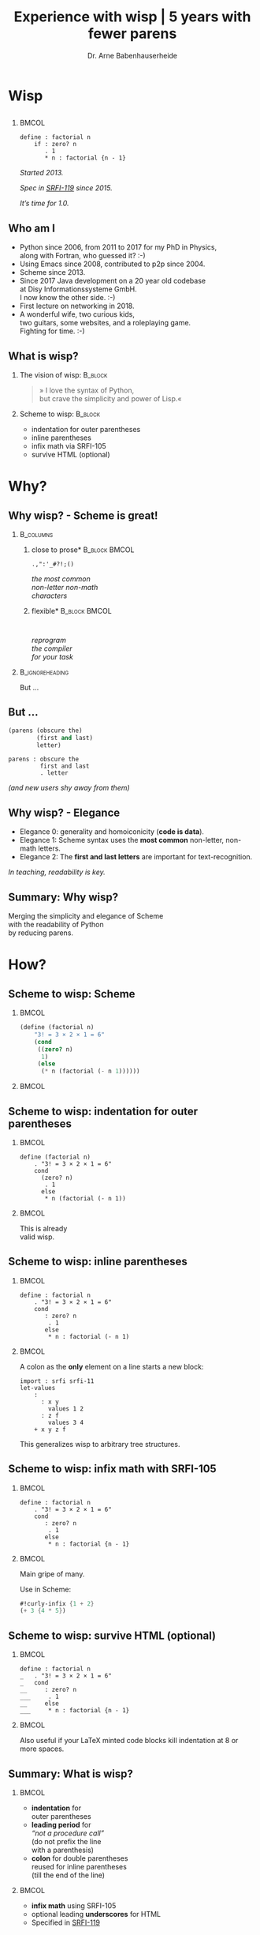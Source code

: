 #+title: Experience with wisp | 5 years with fewer parens
#+author: Dr. Arne Babenhauserheide @@latex:\texorpdfstring{}{}@@

#+options: toc:nil H:2 ^:nil todo:nil title:nil
#+PROPERTY: header-args :exports code

#+LANGUAGE: de
#+LaTeX_CLASS: beamer
#+LaTeX_CLASS_OPTIONS: [presentation]
# #+beamer_header: \setbeameroption{hide notes}
#+beamer_header: \setbeameroption{show notes}
# #+beamer_header: \setbeameroption{show only notes}
#+beamer_header: \setbeamertemplate{navigation symbols}{}

# Newline macro {{{NEWLINE}}}
#+MACRO: NEWLINE @@latex:\texorpdfstring{\\}{ | }@@ @@html:<br>@@ @@ascii:|@@

# add appendix
#+LaTeX_HEADER:\newcounter{framenumberwithoutappendix}
#+COLUMNS: %45ITEM %10BEAMER_env(Env) %10BEAMER_act(Act) %4BEAMER_col(Col) %8BEAMER_opt(Opt)
#+PROPERTY: BEAMER_col_ALL 0.1 0.2 0.3 0.4 0.5 0.6 0.7 0.8 0.9 0.0 :ETC
#+STARTUP: beamer
#+STARTUP: hidestars
#+SEQ_TODO: ❢ ☯ Σ | ☺ ✔ ✘
#+latex_header: \usetheme{Berlin}\usecolortheme{dove}
#+LaTeX: \definecolor{bg}{rgb}{0.98,0.98,0.98}

#+BEGIN_SRC elisp :exports results
(add-to-list 'org-latex-minted-langs '(wisp "scheme"))
(setq org-latex-minted-options '(("linenos" "false") ("frame" "lines") ("framesep" "6pt") ("fontsize" "\\footnotesize")))
nil
#+END_SRC

#+RESULTS:

* Wisp

** 


***                                                                   :BMCOL:
    :PROPERTIES:
    :BEAMER_col: 0.46
    :END:
 #+BEGIN_SRC wisp 
 define : factorial n
     if : zero? n
        . 1
        * n : factorial {n - 1}
 #+END_SRC

#+latex: \vspace{1em}

/Started 2013./

/Spec in [[https://srfi.schemers.org/srfi-119/srfi-119.html][SRFI-119]] since 2015./

/It’s time for 1.0./

** Who am I

- Python since 2006, from 2011 to 2017 for my PhD in Physics,\\
  along with Fortran, who guessed it? :-)
- Using Emacs since 2008, contributed to p2p since 2004.
- Scheme since 2013.
- Since 2017 Java development on a 20 year old codebase\\
  at Disy Informationssysteme GmbH.\\
  I now know the other side. :-)
- First lecture on networking in 2018.
- A wonderful wife, two curious kids,\\
  two guitars, some websites, and a roleplaying game.\\
  Fighting for time. :-)

** What is wisp?

*** The vision of wisp:                                             :B_block:
    :PROPERTIES:
    :BEAMER_env: block
    :END:
#+latex: \vspace{1em}

#+BEGIN_QUOTE
» I love the syntax of Python,\\
\phantom{» }but crave the simplicity and power of Lisp.«
#+END_QUOTE

*** Scheme to wisp:                                                 :B_block:
    :PROPERTIES:
    :BEAMER_env: block
    :END:

 - indentation for outer parentheses
 - inline parentheses
 - infix math via SRFI-105
 - survive HTML (optional)

* Why?

** Why wisp? - Scheme is great!

*** :B_columns:
    :PROPERTIES:
    :BEAMER_env: columns
    :BEAMER_opt: t
    :END:

**** \centering *close to prose*                              :B_block:BMCOL:
     :PROPERTIES:
     :BEAMER_env: block
     :BEAMER_col: 0.3
     :END:

 #+latex: \centering

 =.,":'_#?!;()=

 /the most common/ \\
 /non-letter non-math/ \\
 /characters/


**** \centering *flexible*                                    :B_block:BMCOL:
     :PROPERTIES:
     :BEAMER_env: block
     :BEAMER_col: 0.3
     :END:

#+latex: \centering

: 

 /reprogram/ \\
 /the compiler/ \\
 /for your task/

*** :B_ignoreheading:
    :PROPERTIES:
    :BEAMER_env: ignoreheading
    :END:

#+latex: \vspace{2em}

But …

** But …

#+BEGIN_SRC scheme
  (parens (obscure the)
          (first and last)
          letter)
#+END_SRC

#+BEGIN_SRC wisp
  parens : obscure the
           first and last
           . letter
#+END_SRC

/(and new users shy away from them)/


** Why wisp? - Elegance

- Elegance 0: generality and homoiconicity (*code is data*).
- Elegance 1: Scheme syntax uses the *most common* \phantom{Elegance 1: }non-letter, non-math letters.
- Elegance 2: The *first and last letters* are important \phantom{Elegance 2: }for text-recognition.

#+latex: \vspace{1em}

/In teaching, readability is key./

** Summary: Why wisp?

Merging the simplicity and elegance of Scheme\\
with the readability of Python\\
by reducing parens.

* How?

** Scheme to wisp: Scheme

***                                                                   :BMCOL:
    :PROPERTIES:
    :BEAMER_col: 0.6
    :END:
 #+BEGIN_SRC scheme
   (define (factorial n)
       "3! = 3 × 2 × 1 = 6"
       (cond
        ((zero? n)
         1)
        (else
         (* n (factorial (- n 1))))))
 #+END_SRC

***                                                                   :BMCOL:
    :PROPERTIES:
    :BEAMER_col: 0.3
    :END:
** Scheme to wisp: indentation for outer parentheses

***                                                                   :BMCOL:
    :PROPERTIES:
    :BEAMER_col: 0.6
    :END:
#+BEGIN_SRC wisp
define (factorial n)
    . "3! = 3 × 2 × 1 = 6"
    cond
      (zero? n)
       . 1
      else
       * n (factorial (- n 1))
#+END_SRC
***                                                                   :BMCOL:
    :PROPERTIES:
    :BEAMER_col: 0.3
    :END:

\footnotesize
This is already\\
valid wisp.

** Scheme to wisp: inline parentheses

***                                                                   :BMCOL:
    :PROPERTIES:
    :BEAMER_col: 0.6
    :END:
#+BEGIN_SRC wisp
define : factorial n
    . "3! = 3 × 2 × 1 = 6"
    cond 
       : zero? n
        . 1
       else
        * n : factorial (- n 1)
#+END_SRC

#+latex: \vspace{1.3em}

***                                                                   :BMCOL:
    :PROPERTIES:
    :BEAMER_col: 0.3
    :END:

\footnotesize
A colon as the *only* element on a line starts a new block:

#+BEGIN_SRC wisp
  import : srfi srfi-11
  let-values 
      : 
        : x y
          values 1 2
        : z f
          values 3 4
      + x y z f
#+END_SRC

This generalizes wisp to arbitrary tree structures.

** Scheme to wisp: infix math with SRFI-105

***                                                                   :BMCOL:
    :PROPERTIES:
    :BEAMER_col: 0.6
    :END:
#+BEGIN_SRC wisp
define : factorial n
    . "3! = 3 × 2 × 1 = 6"
    cond 
       : zero? n
        . 1
       else
        * n : factorial {n - 1}
#+END_SRC

***                                                                   :BMCOL:
    :PROPERTIES:
    :BEAMER_col: 0.3
    :END:

\footnotesize
Main gripe of many.

Use in Scheme:

#+BEGIN_SRC scheme
#!curly-infix {1 + 2}
(+ 3 {4 * 5})
#+END_SRC

** Scheme to wisp: survive HTML (optional)
***                                                                   :BMCOL:
    :PROPERTIES:
    :BEAMER_col: 0.6
    :END:

#+BEGIN_SRC wisp 
define : factorial n
_   . "3! = 3 × 2 × 1 = 6"
_   cond 
__     : zero? n
___     . 1
__     else
___     * n : factorial {n - 1}
#+END_SRC

***                                                                   :BMCOL:
    :PROPERTIES:
    :BEAMER_col: 0.3
    :END:

\footnotesize
Also useful if your \LaTeX minted code blocks kill indentation at 8 or more spaces.

** Summary: What is wisp?

***                                                                   :BMCOL:
    :PROPERTIES:
    :BEAMER_col: 0.5
    :END:
 - *indentation* for \\
   outer parentheses
 - *leading period* for\\
   /“not a procedure call”/ \\
   (do not prefix the line\\
    with a parenthesis)
 - *colon* for double parentheses\\
   reused for inline parentheses\\
   (till the end of the line)
 
***                                                                   :BMCOL:
    :PROPERTIES:
    :BEAMER_col: 0.5
    :END:
 - *infix math* using SRFI-105
 - optional leading *underscores* for HTML
 - Specified in [[https://srfi.schemers.org/srfi-119/srfi-119.html][SRFI-119]]

* 5 years
** 5 years with wisp

- 9000 lines of code, pet projects, some in use
- Changes to the language since [[https://srfi.schemers.org/srfi-119/srfi-119.html][SRFI-119]] (2015-06-23)
  - literal arrays for Guile doctests with =##=
  - trailing period for the REPL

*→ wisp as a language is complete and stable.*

** 9000 lines of code, chronological selection:

- [[http://draketo.de/py2guile][py2guile]]:\(^*\) all my *Python* workflows in Guile → [[https://www.draketo.de/proj/guile-basics/][Guile basics]]
- [[https://bitbucket.org/ArneBab/wisp/src/5dfd8644882d181d61c479b0f82be0e644ca9fd6/examples/d20world.w][d20world.w]]: simple *advection and diffusion* on icosahedron
- [[https://bitbucket.org/ArneBab/wisp/src/5dfd8644882d181d61c479b0f82be0e644ca9fd6/examples/ensemble-estimation.w][ensemble-estimation.w]]:\(^*\) *kalman filter* function optimization
- [[https://bitbucket.org/ArneBab/wisp/src/5dfd8644882d181d61c479b0f82be0e644ca9fd6/examples/enter-three-witches.w][enter-three-witches.w]]: *game scripting* — /thank you cwebber!/
- [[https://www.draketo.de/english/secure-passwords][letterblock-passwords]]:\(^*\) =nVxK=8eUD.DdTG=
- [[https://bitbucket.org/ArneBab/wisp/src/5dfd8644882d181d61c479b0f82be0e644ca9fd6/examples/network.w][network.w]]: Freenet *network simulator*
- [[https://bitbucket.org/ArneBab/wisp/src/5dfd8644882d181d61c479b0f82be0e644ca9fd6/examples/hamming.w][hamming.w]]:\(^*\) *error correction*
- [[https://bitbucket.org/ArneBab/wisp/src/cca15c7abc86a500a313315344f9f46bc90e9ce8/examples/downloadmesh.w][downloadmesh.w]]:\(^*\) *swarming downloads*, Gnutella style
- [[https://notabug.org/ArneBab/guile-freenet/src/8337b7637917273a429a8e784103a0f90ed5b74b/fetchpull.w][fetchpull.w]]:\(^*\) multithreaded Freenet *client protocol* library
- [[https://bitbucket.org/ArneBab/dryads-wake/src/65039acea660335656218f6ac7c85c9e78e47d4f/dryads-wake.w][dryads-wake.w]]: *game scripting*

** change 1: test-driven wisp: literal arrays for doctests

#+BEGIN_SRC wisp :exports none :noweb-ref hashbang-and-imports
#!/usr/bin/env bash
exec guile -L . -L .. --language=wisp -x .w -e '(factorial)' -c ''
; !#
define-module : factorial
   . #:export : main
import : examples doctests
#+END_SRC

#+BEGIN_SRC wisp :noweb no-export :tangle factorial.w
{{{hashbang-and-imports}}}

define : factorial n
    . "3! = 3 × 2 × 1 = 6"
    ## : tests : test-equal 6 : factorial 3
    if : zero? n
       . 1
       * n : factorial {n - 1}

define %this-module : current-module
define : main args
       doctests-testmod %this-module
#+END_SRC

#+latex: \scriptsize

#+BEGIN_EXAMPLE
%%%% Starting test ._-factorial--factorial  
     (Writing full log to "._-factorial--factorial.log")
# of expected passes      1
#+END_EXAMPLE

** change 2: REPL with wisp: trailing period

#+BEGIN_SRC wisp
display "Hello oneliner!\n" .
#+END_SRC

/(syntax reserved in [[https://srfi.schemers.org/srfi-119/srfi-119.html][SRFI-119]] to allow for experimentation)/

** dryads wake: beginnings of a game

***                                                                   :BMCOL:
    :PROPERTIES:
    :BEAMER_col: 0.8
    :END:
#+BEGIN_SRC wisp
define : first-encounter
    Enter : Juli Fin :profile juli
            Rooted Breeze :profile dryad
    
    Juli Fin
        Finally we have our own home!
    ;; ...
    Rooted Breeze :eerie
        who are you strangers
        in my home?

    Choose
        : explain
          ,(explain-your-home)
        : fast-talk
          ,(fast-talk-the-dryad)

#+END_SRC

***                                                                   :BMCOL:
    :PROPERTIES:
    :BEAMER_col: 0.2
    :END:

\tiny
[[./dryadswake.webm][dryadswake.webm]]

* Lecture
** Experience with wisp in a lecture

- communication and network technology at DHBW Karlsruhe
- wisp to describe Hamming 11/7 encoding and decoding
- *“Is that pseudocode?”* — a student \phantom{*“Is that pseudocode?” *}→ highest praise :-)
- provided as formulary in the (handwritten) final test

** ☺ Hamming decoder

#+latex: \footnotesize
#+BEGIN_SRC scheme
define : 11/7-decode bits
  define broken-bit
    match bits
     : c1 c2 d3 c4 d5 d6 d7 c8 d9 d10 d11
       +
_        * 1 : H c1 d3 d5 d7 d9 d11
_        * 2 : H c2 d3 d6 d7 d10 d11
_        * 4 : H c4 d5 d6 d7
_        * 8 : H c8 d9 d10 d11
  define fixed
    df : zero? broken-bit
       . bits
       flip bits {broken-bit - 1}
  match fixed
    : c1 c2 d3 c4 d5 d6 d7 c8 d9 d10 d11
      list d3 d5 d6 d7 d9 d10 d11
#+END_SRC

** Hamming encoder

*** :B_columns:
    :PROPERTIES:
    :BEAMER_env: columns
    :BEAMER_opt: t
    :END:
**** Header                                                   :B_block:BMCOL:
     :PROPERTIES:
     :BEAMER_col: 0.4
     :BEAMER_env: block
     :END:
 #+latex: \footnotesize
 #+BEGIN_SRC scheme
 define : 11/7-encode bits
   ##
    tests
     test-equal
      . '(0 0 1 0 0 0 0 1 0 0 1)
      11/7-encode 
        . '(1 0 0 0 0 0 1)
 #+END_SRC

**** Body                                                     :B_block:BMCOL:
     :PROPERTIES:
     :BEAMER_col: 0.6
     :BEAMER_env: block
     :END:
 #+latex: \footnotesize
 #+BEGIN_SRC scheme
   match bits
    : d3 d5 d6 d7 d9 d10 d11
      list
        H d3 d5 d7 d9 d11  ;; bit 1
        H d3 d6 d7 d10 d11 ;; bit 2
        . d3               ;; bit 3
        H d5 d6 d7         ;; bit 4
        . d5 d6 d7         ;; bit 5, 6, 7
        H d9 d10 d11       ;; bit 8
        . d9 d10 d11       ;; bit 9, 10, 11
 #+END_SRC
** Hamming support procs

<<hamming-support>>

#+BEGIN_SRC scheme
define : mod2sum . bits
    . "Modulo-2 sum, i.e. for even parity"
    ## : tests : test-equal 1 : mod2sum 1 0 1 1 0
    modulo (apply + bits) 2

define H mod2sum ;; for brevity

define : flip bits index
    . "flip the bit-number (0→1 or 1→0) at the index."
    ## : tests : test-equal '(1 0 1) : flip '(0 0 1) 0
    append
       take bits index
       list : mod2sum 1 : list-ref bits index
       drop bits {index + 1}
#+END_SRC


** Summary

- *“Is that pseudocode?”*
- Describe calculation in code
- =match= is great for specific examples

* Learning
** Learning: how Scheme and wisp help

- Write code by hand
- Recursion wins: elegance
- Exact math
- Unicode for math

** Write code by hand

[[./handwritten-code.jpg]]

** Recursion wins: elegance

#+BEGIN_SRC wisp
define : fib n
   let rek : (i 0) (u 1) (v 1)
        if {i >= {n - 2}}
           . v
           rek {i + 1} v {u + v}
#+END_SRC

/Initialize, define parameters, return the result./

** Exact math

#+BEGIN_SRC wisp
define : n/k n k
   if {k > n} 0
      / : factorial n
          factorial k
          factorial {n - k}
#+END_SRC

/No need to work around limitations./

** Unicode for math

\begin{equation}
  F = \frac{\phi_1 + \phi_2}{2}, 
G = \frac{\phi_1 - \phi_2}{2}, 
\lambda = \frac{L_1 - L_2}{2}
\end{equation}

#+BEGIN_SRC wisp
define : ellipsoiddistance a f L1 L2 Φ1 Φ2
    let 
       : F : / {Φ1 + Φ2} 2
         G : / {Φ1 - Φ2} 2
         λ : / {L1 - L2} 2
    ;; ...
#+END_SRC

/Minimize mental overhead due to mismatch. Math is complex./

** Summary

A minimum in the mismatch between task and code.

* Best practices
** Best practices I found

- use the weakest method that works\(^*\)
- use parens and braces where they provide advantages\(^*\)
- inner defines limit nesting
- do use records
- modules as scripts with doctests

** use the weakest method that works

- prefer procedures over macros
- prefer macros over reader extensions

#+latex: \vspace{1em}

/Wisp is the minimal reader extension which can represent arbitrary trees structures with indentation./

** use parens where they provide advantages

#+BEGIN_SRC wisp
define x^b-deviations-approx
       list-ec (: i ensemble-member-count)
            list-ec (: j (length x^b))
                * : random:normal
                    sqrt : list-ref (list-ref P j) j
#+END_SRC

also:

- use parens for trivial let
- use braces for simple math

* Future
** Future of wisp (plans and wishes)

- Explore possibilities (as in dryads-wake)
- More documentation (i.e. in [[https://www.draketo.de/proj/with-guise-and-guile/][With Guise and Guile]])
- Better tooling ([[https://bitbucket.org/ArneBab/wisp/src/05abefcab6239da4b1eedd95e22f4a25630fa3aa/wisp-mode.el?at=tip][wisp-mode]] with paredit commands?)
- Bundle programs cross-platform?
- Part of Guile?

** Wisp for pseudocode

/The next time you write pseudocode,\\
try making it executable as wisp/

*** …and talk about it!                                        :B_alertblock:
    :PROPERTIES:
    :BEAMER_env: alertblock
    :BEAMER_act: <2->
    :END:

/»ArneBab's alternate sexp syntax is best I've seen; pythonesque, hides parens but keeps power«/ — Christopher Lemmer Webber in [[http://dustycloud.org/blog/wisp-lisp-alternative/][Wisp: Lisp, minus the parentheses]]

* Try!

** Try wisp!

*** *Install*                                                       :B_block:
    :PROPERTIES:
    :BEAMER_env: block
    :END:
#+BEGIN_SRC sh
guix package -i guile guile-wisp
#+END_SRC

*** *REPL*                                                          :B_block:
    :PROPERTIES:
    :BEAMER_env: block
    :END:
#+BEGIN_SRC sh
guile -L . -x .w --lanugage=wisp
#+END_SRC

*** *More info*                                                     :B_block:
    :PROPERTIES:
    :BEAMER_env: block
    :END:

https://www.draketo.de/english/wisp

** Wisp for scripts with guix

#+BEGIN_SRC sh :tangle script.w
#!/run/current-system/profile/bin/bash
# -*- wisp -*-
exec -a "$0" guile -L $(dirname $(realpath "$0")) \
     -x .w --language=wisp -e '(script)' -c '' "$@"
; !#

define-module : script
   . #:export : main

define : main args
    format #t "Hello Wisp!"
#+END_SRC

** Wisp resources

- Website: https://www.draketo.de/english/wisp
- Tutorial: https://www.draketo.de/proj/with-guise-and-guile/wisp-tutorial.html
- Examples: https://bitbucket.org/ArneBab/wisp/src/tip/examples
- guile-freenet: https://notabug.org/arnebab/guile-freenet
- dryads wake: https://bitbucket.org/ArneBab/dryads-wake

** ☺ Thank you for listening!

#+latex: \centering \(\ddot \smile\)

* Anhang                                                    :B_ignoreheading:
  :PROPERTIES:
  :BEAMER_env: ignoreheading
  :BEAMER_opt: allowframebreaks
  :END:

\appendix
** nonlocal state

#+BEGIN_SRC scheme
  (opened (parens)
    (are (nonlocal
    state)))
#+END_SRC

#+BEGIN_SRC wisp
  opened : parens
    are
      nonlocal state
#+END_SRC


/(you or your tooling must track them)/
** Wisp for scripts anywhere

#+BEGIN_SRC sh :tangle script.w
#!/usr/bin/env bash
# -*- wisp -*-
D=$(dirname $(realpath "$0"))
# precompile wisp
guile -L "$D" -c '(import (language wisp spec))'
# run script as wisp code
exec -a "$0" guile -L "$D" \
     -x .w --language=wisp -e '(script)' -c '' "$@"
; !#

define-module : script
   . #:export : main

define : main args
    format #t "Hello Wisp!"
#+END_SRC

** Verweise
  :PROPERTIES:
  :BEAMER_opt: allowframebreaks,label=
  :END:

\bibliographystyle{apalike}
\bibliography{ref}

*** Bilder                                                  :B_ignoreheading:
    :PROPERTIES:
    :BEAMER_env: ignoreheading
    :END:

#+latex: \tiny Bilder: \citet{}



#+latex_header: \usepackage{hyperref}
#+latex_header: \usepackage{animate}
#+LATEX_HEADER: \usepackage{xcolor}
#+LATEX_HEADER: \usepackage[ngerman]{babel}

#+LATEX_HEADER: \setlength{\parindent}{0cm}
#+LATEX_HEADER: \setlength{\parskip}{0.5em}

# unicode input
#+LATEX_HEADER: \usepackage{uniinput}
#+LATEX_HEADER: \DeclareUnicodeCharacter{B7}{\ensuremath{\cdot}}

#+LATEX_HEADER: \usepackage{natbib}
#+LATEX_HEADER: \usepackage{morefloats}
#+LATEX_HEADER: \hypersetup{
#+LATEX_HEADER:     colorlinks,
#+LATEX_HEADER:     linkcolor={red!50!black},
#+LATEX_HEADER:     citecolor={blue!30!black},
#+LATEX_HEADER:     urlcolor={blue!50!black}
#+LATEX_HEADER: }
#+LATEX_HEADER: \usepackage{lmodern}
#+LATEX_HEADER: \usepackage[protrusion=true,expansion=true]{microtype}
#+LATEX_HEADER: \usepackage{pdfpages}


# Local Variables:
# org-confirm-babel-evaluate: nil
# org-export-allow-bind-keywords: t
# org-babel-noweb-wrap-start: "{{{"
# org-babel-noweb-wrap-end: "}}}"
# End:





# Local Variables:
# org-latex-minted-options: (("linenos" "false") ("frame" "lines") ("framesep" "6pt") ("fontsize" "\\footnotesize") ("frozencache"))
# End:
